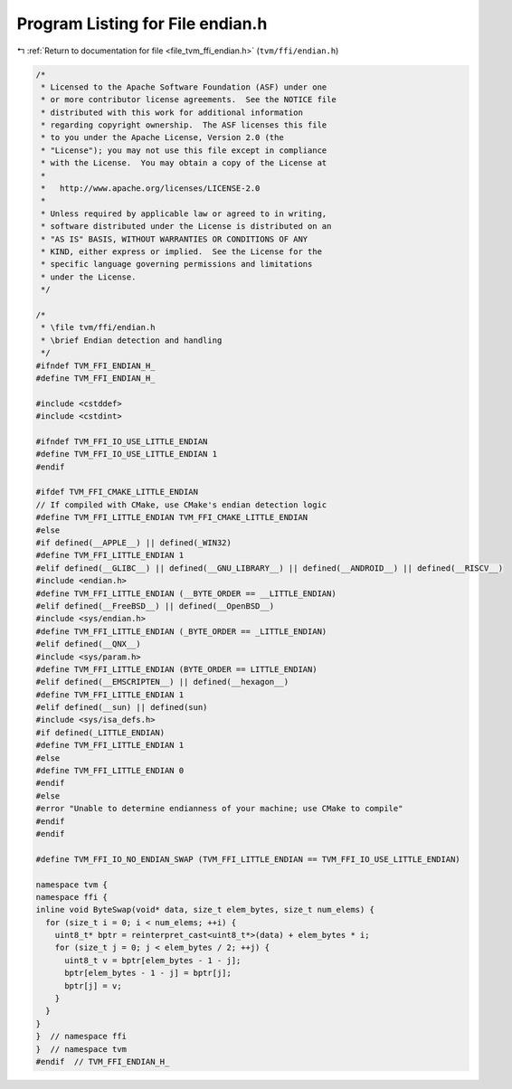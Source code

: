 
.. _program_listing_file_tvm_ffi_endian.h:

Program Listing for File endian.h
=================================

|exhale_lsh| :ref:`Return to documentation for file <file_tvm_ffi_endian.h>` (``tvm/ffi/endian.h``)

.. |exhale_lsh| unicode:: U+021B0 .. UPWARDS ARROW WITH TIP LEFTWARDS

.. code-block:: cpp

   
   /*
    * Licensed to the Apache Software Foundation (ASF) under one
    * or more contributor license agreements.  See the NOTICE file
    * distributed with this work for additional information
    * regarding copyright ownership.  The ASF licenses this file
    * to you under the Apache License, Version 2.0 (the
    * "License"); you may not use this file except in compliance
    * with the License.  You may obtain a copy of the License at
    *
    *   http://www.apache.org/licenses/LICENSE-2.0
    *
    * Unless required by applicable law or agreed to in writing,
    * software distributed under the License is distributed on an
    * "AS IS" BASIS, WITHOUT WARRANTIES OR CONDITIONS OF ANY
    * KIND, either express or implied.  See the License for the
    * specific language governing permissions and limitations
    * under the License.
    */
   
   /*
    * \file tvm/ffi/endian.h
    * \brief Endian detection and handling
    */
   #ifndef TVM_FFI_ENDIAN_H_
   #define TVM_FFI_ENDIAN_H_
   
   #include <cstddef>
   #include <cstdint>
   
   #ifndef TVM_FFI_IO_USE_LITTLE_ENDIAN
   #define TVM_FFI_IO_USE_LITTLE_ENDIAN 1
   #endif
   
   #ifdef TVM_FFI_CMAKE_LITTLE_ENDIAN
   // If compiled with CMake, use CMake's endian detection logic
   #define TVM_FFI_LITTLE_ENDIAN TVM_FFI_CMAKE_LITTLE_ENDIAN
   #else
   #if defined(__APPLE__) || defined(_WIN32)
   #define TVM_FFI_LITTLE_ENDIAN 1
   #elif defined(__GLIBC__) || defined(__GNU_LIBRARY__) || defined(__ANDROID__) || defined(__RISCV__)
   #include <endian.h>
   #define TVM_FFI_LITTLE_ENDIAN (__BYTE_ORDER == __LITTLE_ENDIAN)
   #elif defined(__FreeBSD__) || defined(__OpenBSD__)
   #include <sys/endian.h>
   #define TVM_FFI_LITTLE_ENDIAN (_BYTE_ORDER == _LITTLE_ENDIAN)
   #elif defined(__QNX__)
   #include <sys/param.h>
   #define TVM_FFI_LITTLE_ENDIAN (BYTE_ORDER == LITTLE_ENDIAN)
   #elif defined(__EMSCRIPTEN__) || defined(__hexagon__)
   #define TVM_FFI_LITTLE_ENDIAN 1
   #elif defined(__sun) || defined(sun)
   #include <sys/isa_defs.h>
   #if defined(_LITTLE_ENDIAN)
   #define TVM_FFI_LITTLE_ENDIAN 1
   #else
   #define TVM_FFI_LITTLE_ENDIAN 0
   #endif
   #else
   #error "Unable to determine endianness of your machine; use CMake to compile"
   #endif
   #endif
   
   #define TVM_FFI_IO_NO_ENDIAN_SWAP (TVM_FFI_LITTLE_ENDIAN == TVM_FFI_IO_USE_LITTLE_ENDIAN)
   
   namespace tvm {
   namespace ffi {
   inline void ByteSwap(void* data, size_t elem_bytes, size_t num_elems) {
     for (size_t i = 0; i < num_elems; ++i) {
       uint8_t* bptr = reinterpret_cast<uint8_t*>(data) + elem_bytes * i;
       for (size_t j = 0; j < elem_bytes / 2; ++j) {
         uint8_t v = bptr[elem_bytes - 1 - j];
         bptr[elem_bytes - 1 - j] = bptr[j];
         bptr[j] = v;
       }
     }
   }
   }  // namespace ffi
   }  // namespace tvm
   #endif  // TVM_FFI_ENDIAN_H_
